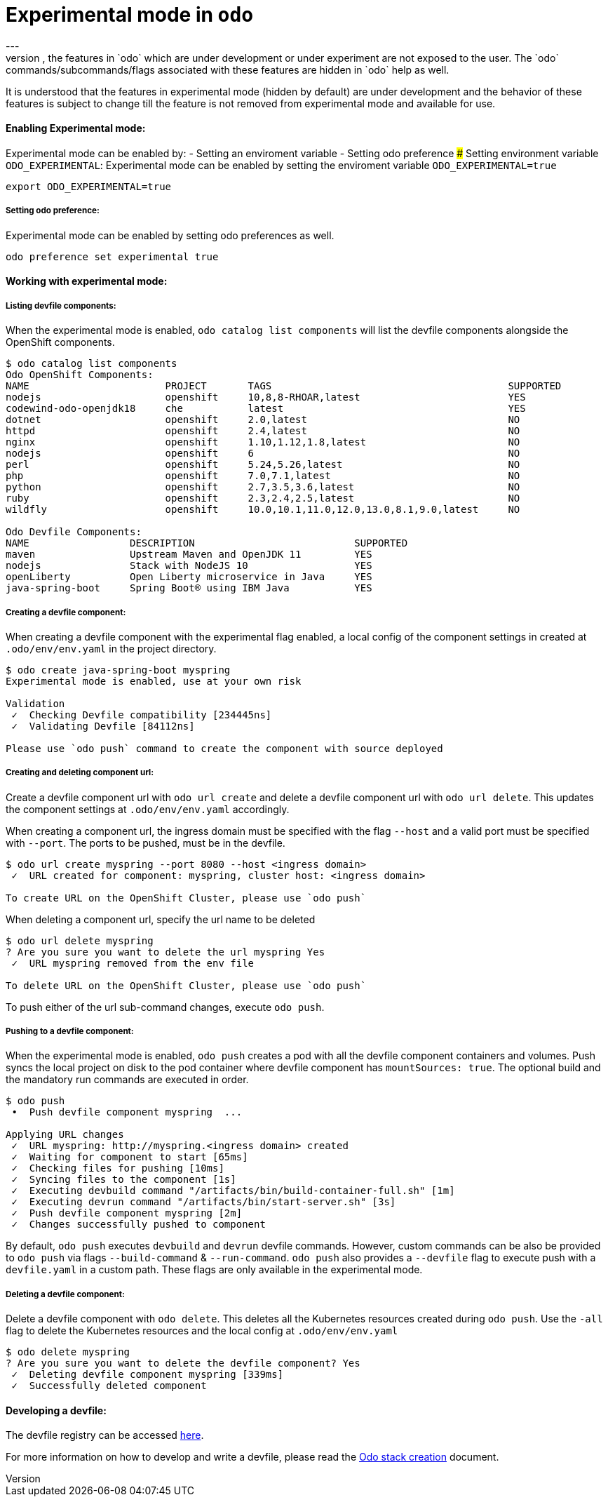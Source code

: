 # Experimental mode in `odo`
---
By default, the features in `odo` which are under development or under experiment are not exposed to the user. The `odo` commands/subcommands/flags associated with these features are hidden in `odo` help as well. 

It is understood that the features in experimental mode (hidden by default) are under development and the behavior of these features is subject to change till the feature is not removed from experimental mode and available for use.

#### Enabling Experimental mode:
Experimental mode can be enabled by:
- Setting an enviroment variable
- Setting odo preference
##### Setting environment variable `ODO_EXPERIMENTAL`:
Experimental mode can be enabled by setting the enviroment variable `ODO_EXPERIMENTAL=true`
```sh
export ODO_EXPERIMENTAL=true
```
##### Setting odo preference:
Experimental mode can be enabled by setting odo preferences as well.
```sh
odo preference set experimental true
```
#### Working with experimental mode:

##### Listing devfile components:
When the experimental mode is enabled, `odo catalog list components` will list the devfile components alongside the OpenShift components.

```
$ odo catalog list components
Odo OpenShift Components:
NAME                       PROJECT       TAGS                                        SUPPORTED
nodejs                     openshift     10,8,8-RHOAR,latest                         YES
codewind-odo-openjdk18     che           latest                                      YES
dotnet                     openshift     2.0,latest                                  NO
httpd                      openshift     2.4,latest                                  NO
nginx                      openshift     1.10,1.12,1.8,latest                        NO
nodejs                     openshift     6                                           NO
perl                       openshift     5.24,5.26,latest                            NO
php                        openshift     7.0,7.1,latest                              NO
python                     openshift     2.7,3.5,3.6,latest                          NO
ruby                       openshift     2.3,2.4,2.5,latest                          NO
wildfly                    openshift     10.0,10.1,11.0,12.0,13.0,8.1,9.0,latest     NO

Odo Devfile Components:
NAME                 DESCRIPTION                           SUPPORTED
maven                Upstream Maven and OpenJDK 11         YES
nodejs               Stack with NodeJS 10                  YES
openLiberty          Open Liberty microservice in Java     YES
java-spring-boot     Spring Boot® using IBM Java           YES
```

##### Creating a devfile component:
When creating a devfile component with the experimental flag enabled, a local config of the component settings in created at `.odo/env/env.yaml` in the project directory.

```
$ odo create java-spring-boot myspring
Experimental mode is enabled, use at your own risk

Validation
 ✓  Checking Devfile compatibility [234445ns]
 ✓  Validating Devfile [84112ns]

Please use `odo push` command to create the component with source deployed
```

##### Creating and deleting component url:
Create a devfile component url with `odo url create` and delete a devfile component url with `odo url delete`. This updates the component settings at `.odo/env/env.yaml` accordingly.

When creating a component url, the ingress domain must be specified with the flag `--host` and a valid port must be specified with `--port`. The ports to be pushed, must be in the devfile.

```
$ odo url create myspring --port 8080 --host <ingress domain>
 ✓  URL created for component: myspring, cluster host: <ingress domain>

To create URL on the OpenShift Cluster, please use `odo push`
```

When deleting a component url, specify the url name to be deleted
```
$ odo url delete myspring
? Are you sure you want to delete the url myspring Yes
 ✓  URL myspring removed from the env file

To delete URL on the OpenShift Cluster, please use `odo push`
```

To push either of the url sub-command changes, execute `odo push`.

##### Pushing to a devfile component:
When the experimental mode is enabled, `odo push` creates a pod with all the devfile component containers and volumes. Push syncs the local project on disk to the pod container where devfile component has `mountSources: true`. The optional build and the mandatory run commands are executed in order.

```
$ odo push
 •  Push devfile component myspring  ...

Applying URL changes
 ✓  URL myspring: http://myspring.<ingress domain> created
 ✓  Waiting for component to start [65ms]
 ✓  Checking files for pushing [10ms]
 ✓  Syncing files to the component [1s]
 ✓  Executing devbuild command "/artifacts/bin/build-container-full.sh" [1m]
 ✓  Executing devrun command "/artifacts/bin/start-server.sh" [3s]
 ✓  Push devfile component myspring [2m]
 ✓  Changes successfully pushed to component
```

By default, `odo push` executes `devbuild` and `devrun` devfile commands. However, custom commands can be also be provided to `odo push` via flags `--build-command` & `--run-command`. `odo push` also provides a `--devfile` flag to execute push with a `devfile.yaml` in a custom path. These flags are only available in the experimental mode.

##### Deleting a devfile component:
Delete a devfile component with `odo delete`. This deletes all the Kubernetes resources created during `odo push`. Use the `-all` flag to delete the Kubernetes resources and the local config at `.odo/env/env.yaml`

```
$ odo delete myspring
? Are you sure you want to delete the devfile component? Yes
 ✓  Deleting devfile component myspring [339ms]
 ✓  Successfully deleted component

```

#### Developing a devfile:

The devfile registry can be accessed link:https://github.com/elsony/devfile-registry[here]. 

For more information on how to develop and write a devfile, please read the link:https://docs.google.com/document/d/1piBG2Zu2PqPZSl0WySj25UouK3X5MKcFKqPrfC9ZAsc[Odo stack creation] document.

